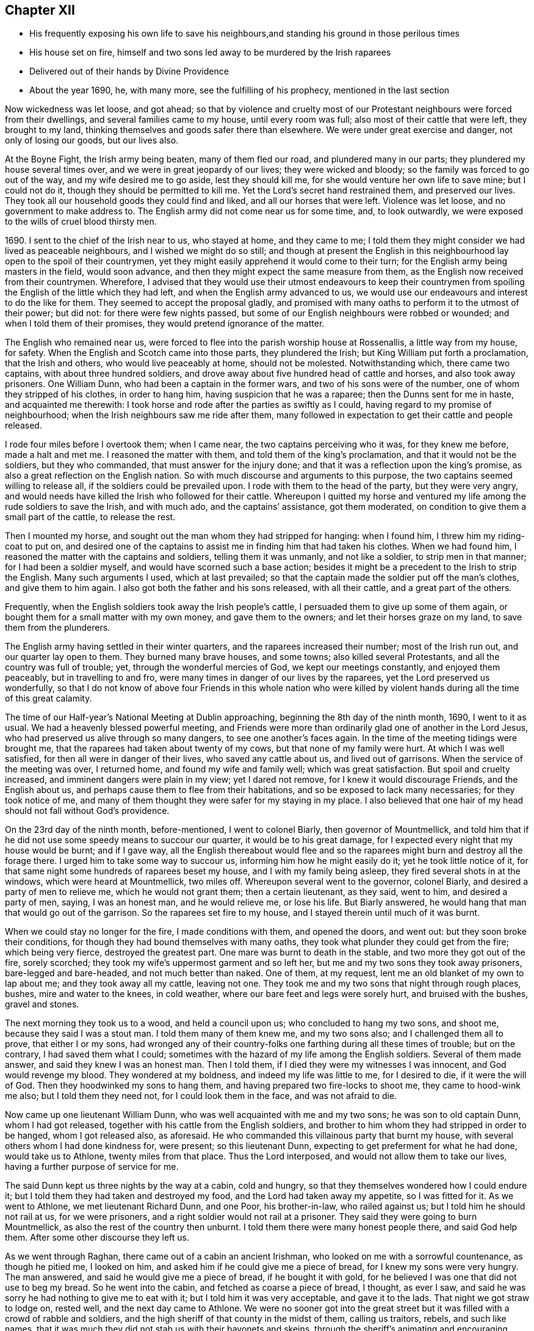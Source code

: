 == Chapter XII

[.chapter-synopsis]
* His frequently exposing his own life to save his neighbours,and standing his ground in those perilous times
* His house set on fire, himself and two sons led away to be murdered by the Irish raparees
* Delivered out of their hands by Divine Providence
* About the year 1690, he, with many more, see the fulfilling of his prophecy, mentioned in the last section

Now wickedness was let loose, and got ahead;
so that by violence and cruelty most of our Protestant
neighbours were forced from their dwellings,
and several families came to my house, until every room was full;
also most of their cattle that were left, they brought to my land,
thinking themselves and goods safer there than elsewhere.
We were under great exercise and danger, not only of losing our goods, but our lives also.

At the Boyne Fight, the Irish army being beaten, many of them fled our road,
and plundered many in our parts; they plundered my house several times over,
and we were in great jeopardy of our lives; they were wicked and bloody;
so the family was forced to go out of the way, and my wife desired me to go aside,
lest they should kill me, for she would venture her own life to save mine;
but I could not do it, though they should be permitted to kill me.
Yet the Lord`'s secret hand restrained them, and preserved our lives.
They took all our household goods they could find and liked,
and all our horses that were left.
Violence was let loose, and no government to make address to.
The English army did not come near us for some time, and, to look outwardly,
we were exposed to the wills of cruel blood thirsty men.

1690+++.+++ I sent to the chief of the Irish near to us, who stayed at home,
and they came to me;
I told them they might consider we had lived as peaceable neighbours,
and I wished we might do so still;
and though at present the English in this neighbourhood
lay open to the spoil of their countrymen,
yet they might easily apprehend it would come to their turn;
for the English army being masters in the field, would soon advance,
and then they might expect the same measure from them,
as the English now received from their countrymen.
Wherefore,
I advised that they would use their utmost endeavours to keep their
countrymen from spoiling the English of the little which they had left,
and when the English army advanced to us,
we would use our endeavours and interest to do the like for them.
They seemed to accept the proposal gladly,
and promised with many oaths to perform it to the utmost of their power; but did not:
for there were few nights passed,
but some of our English neighbours were robbed or wounded;
and when I told them of their promises, they would pretend ignorance of the matter.

The English who remained near us,
were forced to flee into the parish worship house at Rossenallis,
a little way from my house, for safety.
When the English and Scotch came into those parts, they plundered the Irish;
but King William put forth a proclamation, that the Irish and others,
who would live peaceably at home, should not be molested.
Notwithstanding which, there came two captains, with about three hundred soldiers,
and drove away about five hundred head of cattle and horses,
and also took away prisoners.
One William Dunn, who had been a captain in the former wars,
and two of his sons were of the number, one of whom they stripped of his clothes,
in order to hang him, having suspicion that he was a raparee;
then the Dunns sent for me in haste, and acquainted me therewith:
I took horse and rode after the parties as swiftly as I could,
having regard to my promise of neighbourhood;
when the Irish neighbours saw me ride after them,
many followed in expectation to get their cattle and people released.

I rode four miles before I overtook them; when I came near,
the two captains perceiving who it was, for they knew me before, made a halt and met me.
I reasoned the matter with them, and told them of the king`'s proclamation,
and that it would not be the soldiers, but they who commanded,
that must answer for the injury done;
and that it was a reflection upon the king`'s promise,
as also a great reflection on the English nation.
So with much discourse and arguments to this purpose,
the two captains seemed willing to release all, if the soldiers could be prevailed upon.
I rode with them to the head of the party, but they were very angry,
and would needs have killed the Irish who followed for their cattle.
Whereupon I quitted my horse and ventured my
life among the rude soldiers to save the Irish,
and with much ado, and the captains`' assistance, got them moderated,
on condition to give them a small part of the cattle, to release the rest.

Then I mounted my horse, and sought out the man whom they had stripped for hanging:
when I found him, I threw him my riding-coat to put on,
and desired one of the captains to assist me in finding him that had taken his clothes.
When we had found him, I reasoned the matter with the captains and soldiers,
telling them it was unmanly, and not like a soldier, to strip men in that manner;
for I had been a soldier myself, and would have scorned such a base action;
besides it might be a precedent to the Irish to strip the English.
Many such arguments I used, which at last prevailed;
so that the captain made the soldier put off the man`'s clothes,
and give them to him again.
I also got both the father and his sons released, with all their cattle,
and a great part of the others.

Frequently, when the English soldiers took away the Irish people`'s cattle,
I persuaded them to give up some of them again,
or bought them for a small matter with my own money, and gave them to the owners;
and let their horses graze on my land, to save them from the plunderers.

The English army having settled in their winter quarters,
and the raparees increased their number; most of the Irish run out,
and our quarter lay open to them.
They burned many brave houses, and some towns; also killed several Protestants,
and all the country was full of trouble; yet, through the wonderful mercies of God,
we kept our meetings constantly, and enjoyed them peaceably,
but in travelling to and fro, were many times in danger of our lives by the raparees,
yet the Lord preserved us wonderfully,
so that I do not know of above four Friends in this whole nation who were
killed by violent hands during all the time of this great calamity.

The time of our Half-year`'s National Meeting at Dublin approaching,
beginning the 8th day of the ninth month, 1690, I went to it as usual.
We had a heavenly blessed powerful meeting,
and Friends were more than ordinarily glad one of another in the Lord Jesus,
who had preserved us alive through so many dangers, to see one another`'s faces again.
In the time of the meeting tidings were brought me,
that the raparees had taken about twenty of my cows,
but that none of my family were hurt.
At which I was well satisfied, for then all were in danger of their lives,
who saved any cattle about us, and lived out of garrisons.
When the service of the meeting was over, I returned home,
and found my wife and family well; which was great satisfaction.
But spoil and cruelty increased, and imminent dangers were plain in my view;
yet I dared not remove, for I knew it would discourage Friends, and the English about us,
and perhaps cause them to flee from their habitations,
and so be exposed to lack many necessaries; for they took notice of me,
and many of them thought they were safer for my staying in my place.
I also believed that one hair of my head should not fall without God`'s providence.

On the 23rd day of the ninth month, before-mentioned, I went to colonel Biarly,
then governor of Mountmellick,
and told him that if he did not use some speedy means to succour our quarter,
it would be to his great damage, for I expected every night that my house would be burnt;
and if I gave way,
all the English thereabout would flee and so the
raparees might burn and destroy all the forage there.
I urged him to take some way to succour us, informing him how he might easily do it;
yet he took little notice of it,
for that same night some hundreds of raparees beset my house,
and I with my family being asleep, they fired several shots in at the windows,
which were heard at Mountmellick, two miles off.
Whereupon several went to the governor, colonel Biarly,
and desired a party of men to relieve me, which he would not grant them;
then a certain lieutenant, as they said, went to him, and desired a party of men, saying,
I was an honest man, and he would relieve me, or lose his life.
But Biarly answered, he would hang that man that would go out of the garrison.
So the raparees set fire to my house, and I stayed therein until much of it was burnt.

When we could stay no longer for the fire, I made conditions with them,
and opened the doors, and went out: but they soon broke their conditions,
for though they had bound themselves with many oaths,
they took what plunder they could get from the fire; which being very fierce,
destroyed the greatest part.
One mare was burnt to death in the stable, and two more they got out of the fire,
sorely scorched; they took my wife`'s uppermost garment and so left her,
but me and my two sons they took away prisoners, bare-legged and bare-headed,
and not much better than naked.
One of them, at my request, lent me an old blanket of my own to lap about me;
and they took away all my cattle, leaving not one.
They took me and my two sons that night through rough places, bushes,
mire and water to the knees, in cold weather,
where our bare feet and legs were sorely hurt, and bruised with the bushes,
gravel and stones.

The next morning they took us to a wood, and held a council upon us;
who concluded to hang my two sons, and shoot me, because they said I was a stout man.
I told them many of them knew me, and my two sons also;
and I challenged them all to prove, that either I or my sons,
had wronged any of their country-folks one farthing during all these times of trouble;
but on the contrary, I had saved them what I could;
sometimes with the hazard of my life among the English soldiers.
Several of them made answer, and said they knew I was an honest man.
Then I told them, if I died they were my witnesses I was innocent,
and God would revenge my blood.
They wondered at my boldness, and indeed my life was little to me, for I desired to die,
if it were the will of God.
Then they hoodwinked my sons to hang them,
and having prepared two fire-locks to shoot me, they came to hood-wink me also;
but I told them they need not, for I could look them in the face,
and was not afraid to die.

Now came up one lieutenant William Dunn, who was well acquainted with me and my two sons;
he was son to old captain Dunn, whom I had got released,
together with his cattle from the English soldiers,
and brother to him whom they had stripped in order to be hanged,
whom I got released also, as aforesaid.
He who commanded this villainous party that burnt my house,
with several others whom I had done kindness for, were present; so this lieutenant Dunn,
expecting to get preferment for what he had done, would take us to Athlone,
twenty miles from that place.
Thus the Lord interposed, and would not allow them to take our lives,
having a further purpose of service for me.

The said Dunn kept us three nights by the way at a cabin, cold and hungry,
so that they themselves wondered how I could endure it;
but I told them they had taken and destroyed my food,
and the Lord had taken away my appetite, so I was fitted for it.
As we went to Athlone, we met lieutenant Richard Dunn, and one Poor, his brother-in-law,
who railed against us; but I told him he should not rail at us, for we were prisoners,
and a right soldier would not rail at a prisoner.
They said they were going to burn Mountmellick,
as also the rest of the country then unburnt.
I told them there were many honest people there, and said God help them.
After some other discourse they left us.

As we went through Raghan, there came out of a cabin an ancient Irishman,
who looked on me with a sorrowful countenance, as though he pitied me, I looked on him,
and asked him if he could give me a piece of bread, for I knew my sons were very hungry.
The man answered, and said he would give me a piece of bread, if he bought it with gold,
for he believed I was one that did not use to beg my bread.
So he went into the cabin, and fetched as coarse a piece of bread, I thought,
as ever I saw, and said he was sorry he had nothing to give me to eat with it;
but I told him it was very acceptable, and gave it to the lads.
That night we got straw to lodge on, rested well, and the next day came to Athlone.
We were no sooner got into the great street but it was
filled with a crowd of rabble and soldiers,
and the high sheriff of that county in the midst of them, calling us traitors, rebels,
and such like names,
that it was much they did not stab us with their bayonets and skeins,
through the sheriff`'s animating and encouraging them.
But in the interim a genteel man crowded through them, and came close to me,
and calling me Master Edmundson, asked me how I did.
I answered, saying, You see how I do; but I know you not.. He answered, and said,
I know you to be an honest man, and spoke aloud to the sheriff and the rest, saying,
I have known him above twenty years, and I know him to be an honest man,
say you all what you will of him.
This made them all quiet: thus the Lord provided succour for us, from their own people,
in the time of imminent danger.
They took us to the main guard where the rabble thronged in upon us;
but this man came there, and told them they did not know me so well as he did;
he also acquainted me what William Dunn, who brought me there, had informed against me.
Then I told him the whole passage, and he said if that was all,
he would not have me deny anything.
I answered him, I had done nothing that I need deny.
This man`'s name was Valentine Toole, a lieutenant.
I heard he was reproved for being so kind to me, and dared come no more to see me.

In some little time we were taken to the castle, where the governor, colonel Grace,
and the council of chief officers were met.
I came in with my old blanket lapped about me: the governor asked where I lived.
And what was my name.
I told him I was old William Edmundson: he stood up, with tears in his eyes,
and said he was sorry to see me there in that condition, for he knew me well,
having been sometimes at my house.
Then the governor asked the lieutenant who brought us there,
what he had to say against me?
And he accused me of several things falsely,
and I having free liberty to answer to every particular, did so,
that the council of officers were well satisfied,
and the governor spoke roughly to the lieutenant,
and asked him what he brought us there for?
He answered with this excuse: that the raparees were about to hang us,
and he brought us there to save our lives.
The governor said if he had them there, he would hang them.
And so he committed us to the custody of captain Francis Dunn,
and soon after sent us a loaf of bread, a piece of beef, a bottle of drink,
and twenty shillings of brass money; but we could get no straw to lie upon,
but lay upon the bare floor, which was very cold and hard; we lacking clothes,
and my strength being much spent, I was not likely to continue long,
if the Lord had not provided succour for me.

John Clibborn, a Friend, lived six miles from Athlone,
though most Friends in those parts were forced away, except he and some of his family,
who hearing of me, came to Athlone; when he saw me in that mean condition, he cried out,
wringing his hands,
and told them that they had taken prisoner as honest a man as trod on the earth.
After some time, he went home to fetch us some food,
for he had little clothes left for himself, having been sorely plundered and spoiled.
Most of the field officers and captains knew me,
I having been often at Dublin with the government, when King James was there,
and they would discourse familiarly with me.
One time I asked them what they had against me?
And what I had done, that they kept me prisoner in that sad condition,
and did not bring me to a trial?
Colonel Moore said they had nothing against me for anything I had done,
and he believed I was a very honest man; but they understood I was a witty man,
and capable to do them an injury, and that was the reason they kept me.
I told them that was poor justice, to punish a man for what he was capable of doing,
and not for what he had done.
The next day John Clibborn came again, and brought some food,
but we could get no straw yet to lie upon.
I was much spent, and my spirit grieved with their wicked company,
so that I desired rather to die quietly in a dungeon, than to be among them.

I sent John Clibborn to the governor, to desire that I might come upon my trial,
or be removed into the dungeon.
The governor said he was sorry for me, for I was an honest man,
and there were none who were my enemies, but the Dunns, who were all rogues;
and he dared not release me, for there were many eyes over him,
because he was kind to the English; but to send me to the dungeon,
he could not find in his heart to do.
The town was so thronged with people,
that there was no room to be had in which I could be easy; he was in a strait,
and knew not what to do with me.

John Clibborn then requested him to let me go with him to his house at the Moat,
and he would engage his body, and all that he had, for my true imprisonment,
and to come when he sent for me alive or dead: so the governor was content,
and let us go with him.
Thus the Lord provided succour for me in a time of great distress.
When I was there, with much difficulty, I got a few lines written and sent to my wife,
that she might know we were alive, and where we were;
which was great satisfaction to her and Friends;
for many were under great trouble of mind,
and it was a trial on most Friends in our country.
The English fled to garrisons, and most of the Irish went to the raparees.

One of my sons, who was with me, had a tan-yard well stocked with hides and leather,
and about a week after our house was burnt, my wife went to fetch them off,
and several English neighbours, with horses and cars, went to help her;
but while they were loading the leather, etc., lieutenant Richard Dunn,
and his brother-in-law, +++_______+++ Poor, whom I had met in going to Athlone,
and who railed at me, as aforesaid, together with a multitude of raparees came upon them;
so that they were forced to run for their lives, and leave the horses and cars,
the leather and hides, etc., which the raparees carried away.

My wife not being able to out-run them, they took and stripped her naked,
being cold weather, in the beginning of the tenth month,
called December she being ancient, and going two miles naked, got a cold,
which continued with her until she died, being about seven months after.
The next morning a small party of English soldiers fell
upon that great company of raparees,
and killed the said lieutenart Richard Dunn, also his brother-in-law, Poor,
and a great many more of them: so were they prevented from burning Mountmellick,
as he and others had threatened to do.

While I was with John Clibborn at the Moat,
many of the Irish came daily to get what they could;
there came also colonel Bourk with about three hundred fire-locks, as a frontier guard,
to intercept the English soldiers.
He was very loving to me, and promised that when he got to Athlone,
I should have my liberty, for he believed I was an honest man.
So in a little time he and his party went there;
and with his assistance the governor set me at liberty,
having set my two sons at liberty three or four days before,
who were gone to their mother.
Being at liberty, I got to Streams`' town, which was the next English garrison,
though it was difficult and dangerous travelling, because of the raparees,
there being now little but killing and destruction on both sides.
Here I met with my son Samuel, who,
notwithstanding he had left the profession of truth and cast off his education therein,
yet was concerned for me in this great trial; he came to that place,
being the utmost frontier garrison of the English,
to use his best endeavours for my liberty.

From Streams`' town I went to Mullingar, which was a great garrison of English,
where the officers and soldiers were very kind to me,
and expressed their great gladness for my safe coming off,
though many of them had never seen me before, but had heard of me, and of my ill usage;
for the noise of it went far, and several had sworn,
that if they had killed me and my sons,
they would have killed all the Irish they met with.
From Mullingar I came to Jane Barcroft`'s, near Edenderry,
and from there to Mountmellick to my wife, where many were glad to see me again.
We shifted for house-room as well as we could, the town being thronged with soldiers,
and families driven from their habitations in the country;
many of whom died for lack of conveniences and necessaries,
together with grief for their losses.

The Irish preyed much abroad in the country, and destroyed it;
so that the English army marched out to drive them back over the Shannon,
and they burned much of the country that harboured them on this side.
At this time also major general Kirk, with part of the army,
came to Mountmellick with intention to settle garrisons in convenient places,
to save the country, some informed him of Rossenallis, as a fit pace for a garrison,
telling him of me, and how I had been treated there by the Irish.
He sent for me, and commanded me to go with him to Rossenallis, and show him the place;
so being commanded, I went with him.

Many Irish lived there and thereabout, under the English protection,
who supposing that I had occasioned their coming to make a garrison there,
were very angry with me,
because this would hinder them from harbouring their kindred and countrymen,
who were raparees, as they had frequently done before,
therefore they got eight or nine bloody raparees,
to lie in ambush between Mountmellick and Rossenallis in order to kill me,
as hereafter may appear.
For young John MacLisln, who had betrayed my wife into an ambush before,
together with Dennis Dunn, came to Mountmellick in pretence of great friendship,
desiring me to go to Rossenallis, and speak with the officers in the garrison,
and it would be better for the dwellers there; but as the Lord would have it,
I did not go that day.
Two days after they came to me again with the same pretence, saying also,
that the soldiers were pulling down my out houses, which were left unburnt;
and using many arguments, in show of kindness and friendship,
to persuade me to go to Rossenallis,
but I was restrained by a secret hand that knew their evil design,
and would not allow me to fall into their snare.
Howbeit next morning, James Dobson, with his son and cousin coming that way,
they shot his son dead in the place, himself and cousin they took to the woods,
and barbarously murdered them.
That night the Irish Papist inhabitants generally ran to the raparees.
Thus the Lord preserved my life from the hands of cruel and blood-thirsty men.

As soon as the ways were opened to travel, I went into the north to visit Friends,
and some Friends accompanied me.
As we went by Dundalk where the armies had been one against the other,
there were many bones and tufts of green grass that had grown from the carcasses of men,
as if it had been from heaps of dung.
Then I told Friends who were with me, you may remember,
that I declared it in public in the word of truth many years past,
and many times in various places,
that the Lord would dung the earth with the carcasses of men,
and would spread them as dung upon the face of the earth;
and now you see it here fulfilled.
In that journey I had many sweet comfortable meetings in the north,
Friends`' hearts were glad, and we were greatly refreshed in the Lord Jesus,
and one in another.
When clear of that service, I came to Mountmellick.
